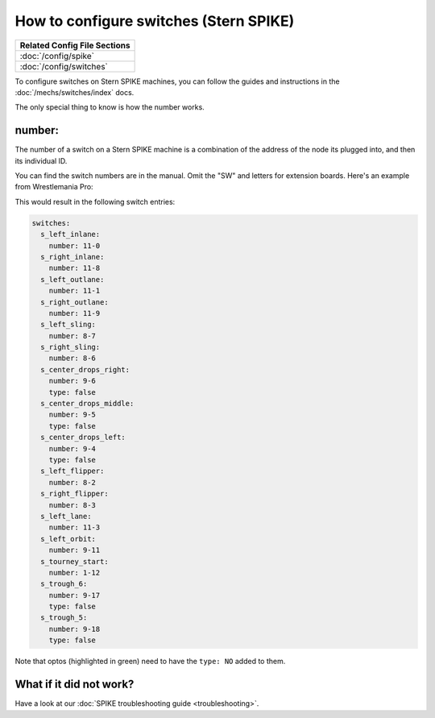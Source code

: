 How to configure switches (Stern SPIKE)
=======================================

+------------------------------------------------------------------------------+
| Related Config File Sections                                                 |
+==============================================================================+
| :doc:`/config/spike`                                                         |
+------------------------------------------------------------------------------+
| :doc:`/config/switches`                                                      |
+------------------------------------------------------------------------------+

To configure switches on Stern SPIKE machines, you can follow the guides
and instructions in the :doc:`/mechs/switches/index` docs.

The only special thing to know is how the number works.

number:
-------

The number of a switch on a Stern SPIKE machine is a combination of the
address of the node its plugged into, and then its individual ID.

You can find the switch numbers are in the manual. Omit the "SW" and letters for
extension boards. Here's an example from Wrestlemania Pro:

.. image:: /hardware/images/spike_switch_table.jpg

This would result in the following switch entries:

.. code-block:: mpf-config

   switches:
     s_left_inlane:
       number: 11-0
     s_right_inlane:
       number: 11-8
     s_left_outlane:
       number: 11-1
     s_right_outlane:
       number: 11-9
     s_left_sling:
       number: 8-7
     s_right_sling:
       number: 8-6
     s_center_drops_right:
       number: 9-6
       type: false
     s_center_drops_middle:
       number: 9-5
       type: false
     s_center_drops_left:
       number: 9-4
       type: false
     s_left_flipper:
       number: 8-2
     s_right_flipper:
       number: 8-3
     s_left_lane:
       number: 11-3
     s_left_orbit:
       number: 9-11
     s_tourney_start:
       number: 1-12
     s_trough_6:
       number: 9-17
       type: false
     s_trough_5:
       number: 9-18
       type: false

Note that optos (highlighted in green) need to have the ``type: NO`` added
to them.

What if it did not work?
------------------------

Have a look at our :doc:`SPIKE troubleshooting guide <troubleshooting>`.
